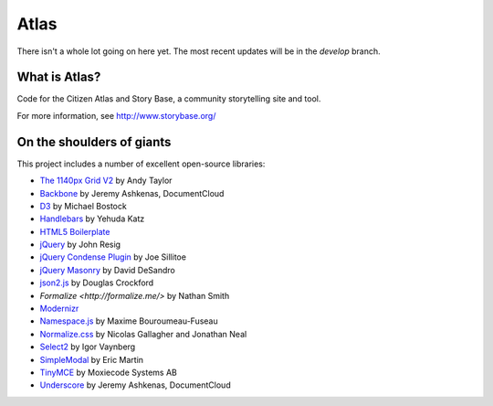 Atlas
=====

There isn't a whole lot going on here yet.  The most recent updates will be in the `develop` branch.


What is Atlas?
--------------

Code for the Citizen Atlas and Story Base, a community storytelling site and tool.

For more information, see http://www.storybase.org/

On the shoulders of giants
--------------------------

This project includes a number of excellent open-source libraries:

* `The 1140px Grid V2 <http://cssgrid.net/>`_ by Andy Taylor
* `Backbone <http://documentcloud.github.com/backbone/>`_ by Jeremy Ashkenas, DocumentCloud
* `D3 <http://mbostock.github.com/d3/>`_ by Michael Bostock
* `Handlebars <http://handlebarsjs.com/>`_ by Yehuda Katz
* `HTML5 Boilerplate <http://html5boilerplate.com/>`_
* `jQuery <http://jquery.org/>`_ by John Resig
* `jQuery Condense Plugin <https://github.com/jsillitoe/jquery-condense-plugin>`_ by Joe Sillitoe
* `jQuery Masonry <http://masonry.desandro.com/>`_ by David DeSandro
* `json2.js <https://github.com/douglascrockford/JSON-js/>`_ by Douglas Crockford
* `Formalize <http://formalize.me/>` by Nathan Smith
* `Modernizr <http://modernizr.com/>`_
* `Namespace.js <https://github.com/maximebf/Namespace.js>`_ by Maxime Bouroumeau-Fuseau
* `Normalize.css <http://github.com/necolas/normalize.css>`_ by Nicolas Gallagher and Jonathan Neal
* `Select2 <http://ivaynberg.github.com/select2/>`_ by Igor Vaynberg
* `SimpleModal <http://simplemodal.com>`_ by Eric Martin
* `TinyMCE <http://tinymce.com/>`_ by Moxiecode Systems AB
* `Underscore <http://documentcloud.github.com/underscore/>`_ by Jeremy Ashkenas, DocumentCloud
